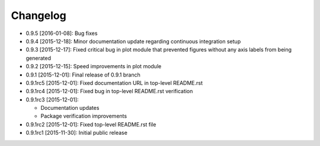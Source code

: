 .. CHANGELOG.rst
.. Copyright (c) 2013-2016 Pablo Acosta-Serafini
.. See LICENSE for details

Changelog
=========

* 0.9.5 [2016-01-08]: Bug fixes
* 0.9.4 [2015-12-18]: Minor documentation update regarding continuous
  integration setup
* 0.9.3 [2015-12-17]: Fixed critical bug in plot module that prevented figures
  without any axis labels from being generated
* 0.9.2 [2015-12-15]: Speed improvements in plot module
* 0.9.1 [2015-12-01]: Final release of 0.9.1 branch
* 0.9.1rc5 [2015-12-01]: Fixed documentation URL in top-level README.rst
* 0.9.1rc4 [2015-12-01]: Fixed bug in top-level README.rst verification
* 0.9.1rc3 [2015-12-01]:

  * Documentation updates

  * Package verification improvements

* 0.9.1rc2 [2015-12-01]: Fixed top-level README.rst file
* 0.9.1rc1 [2015-11-30]: Initial public release
